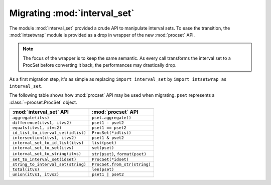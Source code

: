 Migrating :mod:`interval_set`
=============================

The module :mod:`interval_set` provided a crude API to manipulate interval
sets.
To ease the transition, the :mod:`intsetwrap` module is provided as a drop in
wrapper of the new :mod:`procset` API.

.. note::
   The focus of the wrapper is to keep the same semantic.
   As every call transforms the interval set to a ProcSet before converting it
   back, the performances may drastically drop.


As a first migration step, it's as simple as replacing ``import interval_set``
by ``import intsetwrap as interval_set``.

The following table shows how :mod:`procset` API may be used when migrating.
``pset`` represents a :class:`~procset.ProcSet` object.

+------------------------------------+---------------------------------+
| :mod:`interval_set` API            | :mod:`procset` API              |
+====================================+=================================+
| ``aggregate(itvs)``                | ``pset.aggregate()``            |
+------------------------------------+---------------------------------+
| ``difference(itvs1, itvs2)``       | ``pset1 - pset2``               |
+------------------------------------+---------------------------------+
| ``equals(itvs1, itvs2)``           | ``pset1 == pset2``              |
+------------------------------------+---------------------------------+
| ``id_list_to_iterval_set(idlist)`` | ``ProcSet(*idlist)``            |
+------------------------------------+---------------------------------+
| ``intersection(itvs1, itvs2)``     | ``pset1 & pset2``               |
+------------------------------------+---------------------------------+
| ``interval_set_to_id_list(itvs)``  | ``list(pset)``                  |
+------------------------------------+---------------------------------+
| ``interval_set_to_set(itvs)``      | ``set(pset)``                   |
+------------------------------------+---------------------------------+
| ``interval_set_to_string(itvs)``   | ``str(pset)``, ``format(pset)`` |
+------------------------------------+---------------------------------+
| ``set_to_interval_set(idset)``     | ``ProcSet(*idset)``             |
+------------------------------------+---------------------------------+
| ``string_to_interval_set(string)`` | ``ProcSet.from_str(string)``    |
+------------------------------------+---------------------------------+
| ``total(itvs)``                    | ``len(pset)``                   |
+------------------------------------+---------------------------------+
| ``union(itvs1, itvs2)``            | ``pset1 | pset2``               |
+------------------------------------+---------------------------------+

